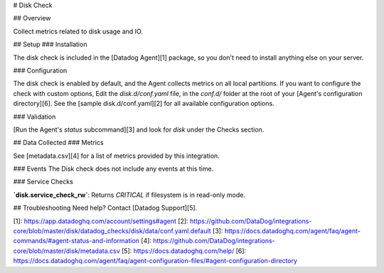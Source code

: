 # Disk Check

## Overview

Collect metrics related to disk usage and IO.

## Setup
### Installation

The disk check is included in the [Datadog Agent][1] package, so you don't need to install anything else on your server.

### Configuration

The disk check is enabled by default, and the Agent collects metrics on all local partitions.
If you want to configure the check with custom options, Edit the `disk.d/conf.yaml` file, in the `conf.d/` folder at the root of your [Agent's configuration directory][6]. See the [sample disk.d/conf.yaml][2] for all available configuration options.

### Validation

[Run the Agent's `status` subcommand][3] and look for `disk` under the Checks section.

## Data Collected
### Metrics

See [metadata.csv][4] for a list of metrics provided by this integration.

### Events
The Disk check does not include any events at this time.

### Service Checks

**`disk.service_check_rw`**:
Returns `CRITICAL` if filesystem is in read-only mode.

## Troubleshooting
Need help? Contact [Datadog Support][5].

[1]: https://app.datadoghq.com/account/settings#agent
[2]: https://github.com/DataDog/integrations-core/blob/master/disk/datadog_checks/disk/data/conf.yaml.default
[3]: https://docs.datadoghq.com/agent/faq/agent-commands/#agent-status-and-information
[4]: https://github.com/DataDog/integrations-core/blob/master/disk/metadata.csv
[5]: https://docs.datadoghq.com/help/
[6]: https://docs.datadoghq.com/agent/faq/agent-configuration-files/#agent-configuration-directory


